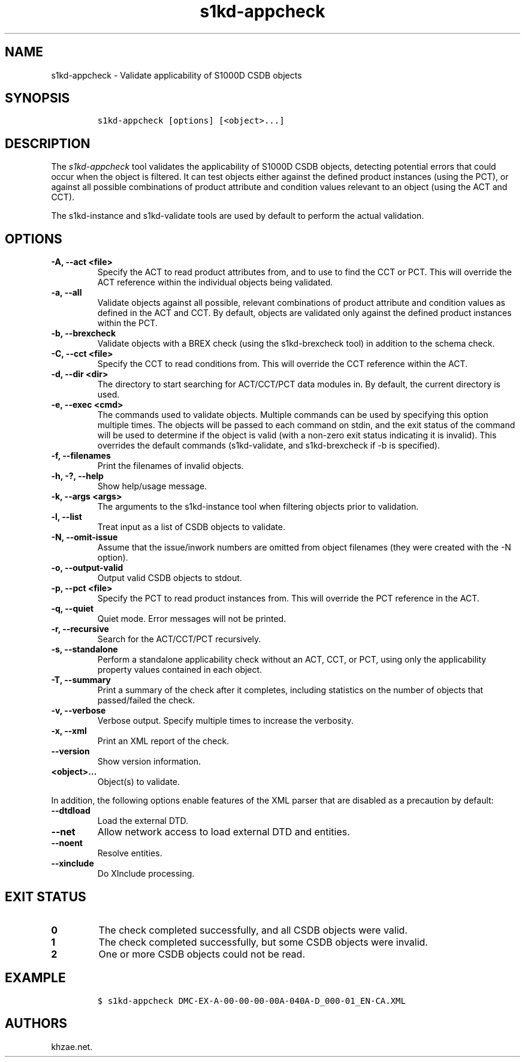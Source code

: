 .\" Automatically generated by Pandoc 2.3.1
.\"
.TH "s1kd\-appcheck" "1" "2019\-05\-30" "" "s1kd\-tools"
.hy
.SH NAME
.PP
s1kd\-appcheck \- Validate applicability of S1000D CSDB objects
.SH SYNOPSIS
.IP
.nf
\f[C]
s1kd\-appcheck\ [options]\ [<object>...]
\f[]
.fi
.SH DESCRIPTION
.PP
The \f[I]s1kd\-appcheck\f[] tool validates the applicability of S1000D
CSDB objects, detecting potential errors that could occur when the
object is filtered.
It can test objects either against the defined product instances (using
the PCT), or against all possible combinations of product attribute and
condition values relevant to an object (using the ACT and CCT).
.PP
The s1kd\-instance and s1kd\-validate tools are used by default to
perform the actual validation.
.SH OPTIONS
.TP
.B \-A, \-\-act <file>
Specify the ACT to read product attributes from, and to use to find the
CCT or PCT.
This will override the ACT reference within the individual objects being
validated.
.RS
.RE
.TP
.B \-a, \-\-all
Validate objects against all possible, relevant combinations of product
attribute and condition values as defined in the ACT and CCT.
By default, objects are validated only against the defined product
instances within the PCT.
.RS
.RE
.TP
.B \-b, \-\-brexcheck
Validate objects with a BREX check (using the s1kd\-brexcheck tool) in
addition to the schema check.
.RS
.RE
.TP
.B \-C, \-\-cct <file>
Specify the CCT to read conditions from.
This will override the CCT reference within the ACT.
.RS
.RE
.TP
.B \-d, \-\-dir <dir>
The directory to start searching for ACT/CCT/PCT data modules in.
By default, the current directory is used.
.RS
.RE
.TP
.B \-e, \-\-exec <cmd>
The commands used to validate objects.
Multiple commands can be used by specifying this option multiple times.
The objects will be passed to each command on stdin, and the exit status
of the command will be used to determine if the object is valid (with a
non\-zero exit status indicating it is invalid).
This overrides the default commands (s1kd\-validate, and s1kd\-brexcheck
if \-b is specified).
.RS
.RE
.TP
.B \-f, \-\-filenames
Print the filenames of invalid objects.
.RS
.RE
.TP
.B \-h, \-?, \-\-help
Show help/usage message.
.RS
.RE
.TP
.B \-k, \-\-args <args>
The arguments to the s1kd\-instance tool when filtering objects prior to
validation.
.RS
.RE
.TP
.B \-l, \-\-list
Treat input as a list of CSDB objects to validate.
.RS
.RE
.TP
.B \-N, \-\-omit\-issue
Assume that the issue/inwork numbers are omitted from object filenames
(they were created with the \-N option).
.RS
.RE
.TP
.B \-o, \-\-output\-valid
Output valid CSDB objects to stdout.
.RS
.RE
.TP
.B \-p, \-\-pct <file>
Specify the PCT to read product instances from.
This will override the PCT reference in the ACT.
.RS
.RE
.TP
.B \-q, \-\-quiet
Quiet mode.
Error messages will not be printed.
.RS
.RE
.TP
.B \-r, \-\-recursive
Search for the ACT/CCT/PCT recursively.
.RS
.RE
.TP
.B \-s, \-\-standalone
Perform a standalone applicability check without an ACT, CCT, or PCT,
using only the applicability property values contained in each object.
.RS
.RE
.TP
.B \-T, \-\-summary
Print a summary of the check after it completes, including statistics on
the number of objects that passed/failed the check.
.RS
.RE
.TP
.B \-v, \-\-verbose
Verbose output.
Specify multiple times to increase the verbosity.
.RS
.RE
.TP
.B \-x, \-\-xml
Print an XML report of the check.
.RS
.RE
.TP
.B \-\-version
Show version information.
.RS
.RE
.TP
.B <object>...
Object(s) to validate.
.RS
.RE
.PP
In addition, the following options enable features of the XML parser
that are disabled as a precaution by default:
.TP
.B \-\-dtdload
Load the external DTD.
.RS
.RE
.TP
.B \-\-net
Allow network access to load external DTD and entities.
.RS
.RE
.TP
.B \-\-noent
Resolve entities.
.RS
.RE
.TP
.B \-\-xinclude
Do XInclude processing.
.RS
.RE
.SH EXIT STATUS
.TP
.B 0
The check completed successfully, and all CSDB objects were valid.
.RS
.RE
.TP
.B 1
The check completed successfully, but some CSDB objects were invalid.
.RS
.RE
.TP
.B 2
One or more CSDB objects could not be read.
.RS
.RE
.SH EXAMPLE
.IP
.nf
\f[C]
$\ s1kd\-appcheck\ DMC\-EX\-A\-00\-00\-00\-00A\-040A\-D_000\-01_EN\-CA.XML
\f[]
.fi
.SH AUTHORS
khzae.net.
